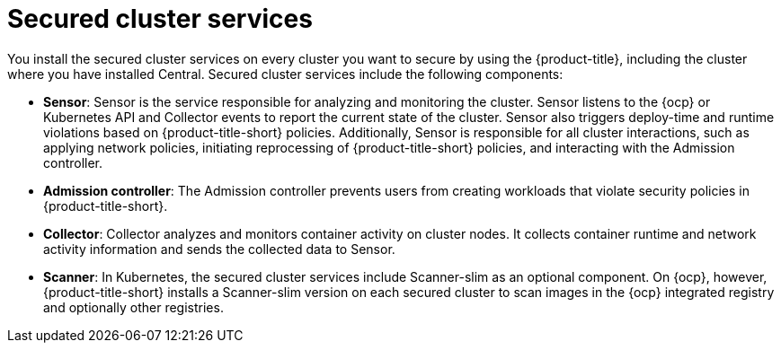 // Module included in the following assemblies:
//
// * architecture/acs-architecture.adoc
:_content-type: CONCEPT
[id="acs-secured-cluster-services_{context}"]
= Secured cluster services

You install the secured cluster services on every cluster you want to secure by using the {product-title}, including the cluster where you have installed Central.
Secured cluster services include the following components:

* *Sensor*: Sensor is the service responsible for analyzing and monitoring the cluster.
Sensor listens to the {ocp} or Kubernetes API and Collector events to report the current state of the cluster.
Sensor also triggers deploy-time and runtime violations based on {product-title-short} policies. Additionally, Sensor is responsible for all cluster interactions, such as applying network policies, initiating reprocessing of {product-title-short} policies, and interacting with the Admission controller.
* *Admission controller*: The Admission controller prevents users from creating workloads that violate security policies in {product-title-short}.
* *Collector*: Collector analyzes and monitors container activity on cluster nodes.
It collects container runtime and network activity information and sends the collected data to Sensor.
* *Scanner*: In Kubernetes, the secured cluster services include Scanner-slim as an optional component.
On {ocp}, however, {product-title-short} installs a Scanner-slim version on each secured cluster to scan images in the {ocp} integrated registry and optionally other registries.
